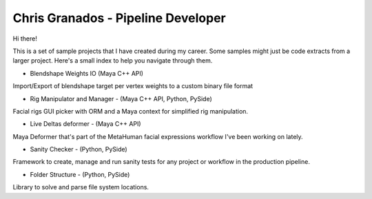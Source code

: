 Chris Granados - Pipeline Developer
======================================

Hi there!

This is a set of sample projects that I have created during my career. Some samples might just be code extracts from a larger project. Here's a small index to help you navigate through them.

- Blendshape Weights IO (Maya C++ API)

Import/Export of blendshape target per vertex weights to a custom binary file format

- Rig Manipulator and Manager - (Maya C++ API, Python, PySide)

Facial rigs GUI picker with ORM and a Maya context for simplified rig manipulation.

- Live Deltas deformer - (Maya C++ API)

Maya Deformer that's part of the MetaHuman facial expressions workflow I've been working on lately.

- Sanity Checker - (Python, PySide)

Framework to create, manage and run sanity tests for any project or workflow in the production pipeline.

- Folder Structure - (Python, PySide)

Library to solve and parse file system locations.
